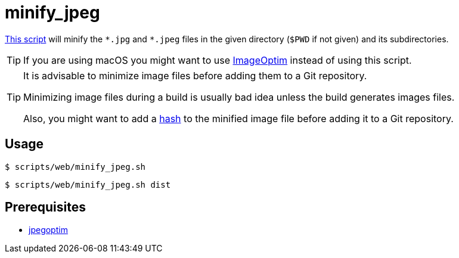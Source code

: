 // SPDX-FileCopyrightText: © 2024 Sebastian Davids <sdavids@gmx.de>
// SPDX-License-Identifier: Apache-2.0
= minify_jpeg
:script_url: https://github.com/sdavids/sdavids-shell-misc/blob/main/scripts/web/minify_jpeg.sh

{script_url}[This script^] will minify the `\*.jpg` and `*.jpeg` files in the given directory (`$PWD` if not given) and its subdirectories.

[TIP]
====
If you are using macOS you might want to use https://imageoptim.com/mac[ImageOptim] instead of using this script.
====

[TIP]
====
It is advisable to minimize image files before adding them to a Git repository.

Minimizing image files during a build is usually bad idea unless the build generates images files.

Also, you might want to add a xref:scripts/general/hash-filename.adoc[hash] to the minified image file before adding it to a Git repository.
====

== Usage

[,console]
----
$ scripts/web/minify_jpeg.sh
----

[,shell]
----
$ scripts/web/minify_jpeg.sh dist
----

== Prerequisites

* xref:developer-guide::dev-environment/dev-installation.adoc#jpegoptim[jpegoptim]

